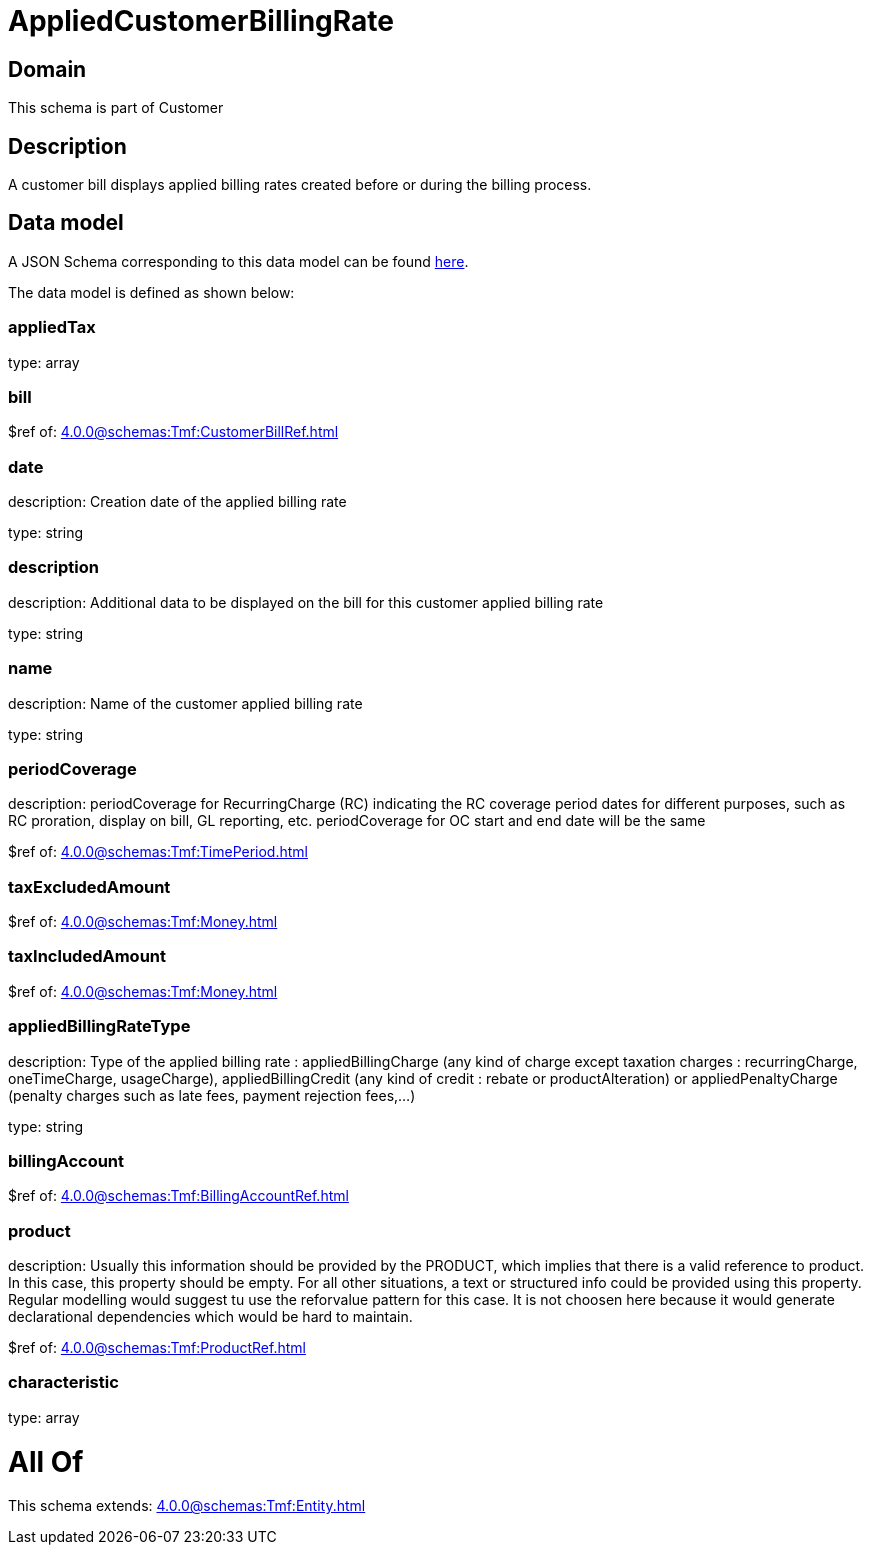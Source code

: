 = AppliedCustomerBillingRate

[#domain]
== Domain

This schema is part of Customer

[#description]
== Description

A customer bill displays applied billing rates created before or during the billing process.


[#data_model]
== Data model

A JSON Schema corresponding to this data model can be found https://tmforum.org[here].

The data model is defined as shown below:


=== appliedTax
type: array


=== bill
$ref of: xref:4.0.0@schemas:Tmf:CustomerBillRef.adoc[]


=== date
description: Creation date of the applied billing rate

type: string


=== description
description: Additional data to be displayed on the bill for this customer applied billing rate

type: string


=== name
description: Name of the customer applied billing rate

type: string


=== periodCoverage
description: periodCoverage for RecurringCharge (RC) indicating the RC coverage period dates for different purposes, such as RC proration, display on bill, GL reporting, etc. periodCoverage for OC start and end date will be the same

$ref of: xref:4.0.0@schemas:Tmf:TimePeriod.adoc[]


=== taxExcludedAmount
$ref of: xref:4.0.0@schemas:Tmf:Money.adoc[]


=== taxIncludedAmount
$ref of: xref:4.0.0@schemas:Tmf:Money.adoc[]


=== appliedBillingRateType
description: Type of the applied billing rate : appliedBillingCharge (any kind of charge except taxation charges : recurringCharge, oneTimeCharge, usageCharge),  appliedBillingCredit (any kind of credit : rebate or productAlteration) or appliedPenaltyCharge (penalty charges such as late fees, payment rejection fees,...)

type: string


=== billingAccount
$ref of: xref:4.0.0@schemas:Tmf:BillingAccountRef.adoc[]


=== product
description: Usually this information should be provided by the PRODUCT, which implies that there is a valid reference to product. In this case, this property should be empty. For all other situations, a text or structured info could be provided using this property. Regular modelling would suggest tu use the reforvalue pattern for this case. It is not choosen here because it would generate declarational dependencies which would be hard to maintain.

$ref of: xref:4.0.0@schemas:Tmf:ProductRef.adoc[]


=== characteristic
type: array


= All Of 
This schema extends: xref:4.0.0@schemas:Tmf:Entity.adoc[]
